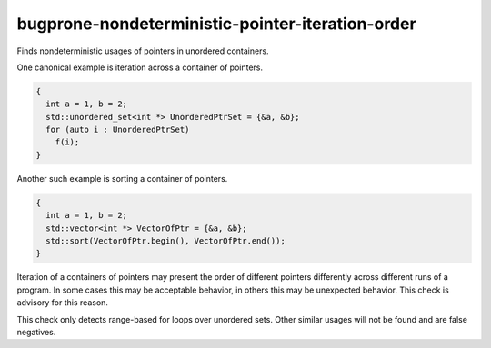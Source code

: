 .. title:: clang-tidy - bugprone-nondeterministic-pointer-iteration-order

bugprone-nondeterministic-pointer-iteration-order
=================================================

Finds nondeterministic usages of pointers in unordered containers.

One canonical example is iteration across a container of pointers.

.. code-block:: c++

  {
    int a = 1, b = 2;
    std::unordered_set<int *> UnorderedPtrSet = {&a, &b};
    for (auto i : UnorderedPtrSet)
      f(i);
  }

Another such example is sorting a container of pointers.

.. code-block:: c++

  {
    int a = 1, b = 2;
    std::vector<int *> VectorOfPtr = {&a, &b};
    std::sort(VectorOfPtr.begin(), VectorOfPtr.end());
  }

Iteration of a containers of pointers may present the order of different
pointers differently across different runs of a program. In some cases this
may be acceptable behavior, in others this may be unexpected behavior. This
check is advisory for this reason.

This check only detects range-based for loops over unordered sets. Other
similar usages will not be found and are false negatives.
